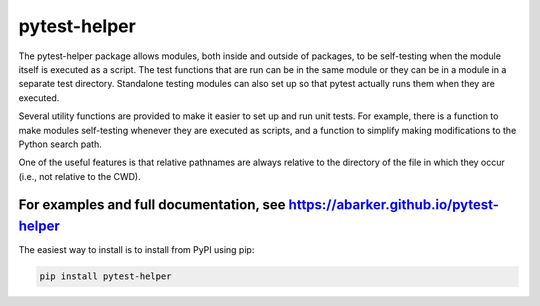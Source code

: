.. default-role:: code

pytest-helper
=============

The pytest-helper package allows modules, both inside and outside of packages,
to be self-testing when the module itself is executed as a script.  The test
functions that are run can be in the same module or they can be in a module in
a separate test directory.  Standalone testing modules can also set up so that
pytest actually runs them when they are executed.

Several utility functions are provided to make it easier to set up and run unit
tests.  For example, there is a function to make modules self-testing whenever
they are executed as scripts, and a function to simplify making modifications
to the Python search path.

One of the useful features is that relative pathnames are always relative to
the directory of the file in which they occur (i.e., not relative to the CWD).

For examples and full documentation, see https://abarker.github.io/pytest-helper
~~~~~~~~~~~~~~~~~~~~~~~~~~~~~~~~~~~~~~~~~~~~~~~~~~~~~~~~~~~~~~~~~~~~~~~~~~~~~~~~

The easiest way to install is to install from PyPI using pip:

.. code-block:: bash

   pip install pytest-helper

